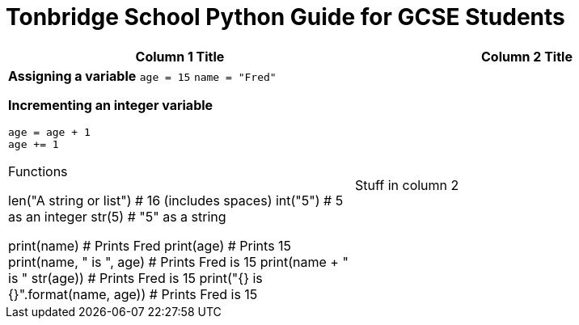 = Tonbridge School Python Guide for GCSE Students
// Must have this immediately below Level 0
:doctype: book
:stylesheet: pythonpage.css
:source-highlighter: highlight.js
:icons: font
:authorinitials: JER

[cols="1, 1"]
|===
|Column 1 Title|Column 2 Title

a|
*Assigning a variable*
`age = 15`
`name = "Fred"`

*Incrementing an integer variable*
[source, Python]
----
age = age + 1
age += 1
----

Functions

len("A string or list") # 16 (includes spaces)
int("5") # 5 as an integer
str(5) # "5" as a string

print(name) # Prints Fred
print(age) # Prints 15
print(name, " is ", age) # Prints Fred is 15
print(name + " is " str(age)) # Prints Fred is 15
print("{} is {}".format(name, age)) # Prints Fred is 15
 


|

Stuff in column 2


|===
